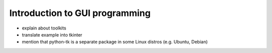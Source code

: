 *******************************
Introduction to GUI programming
*******************************

* explain about toolkits
* translate example into tkinter
* mention that python-tk is a separate package in some Linux distros (e.g. Ubuntu, Debian)
